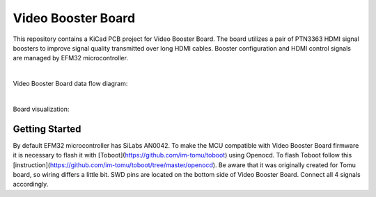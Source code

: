 Video Booster Board
===================

This repository contains a KiCad PCB project for Video Booster Board.
The board utilizes a pair of PTN3363 HDMI signal boosters to improve signal quality transmitted over long HDMI cables.
Booster configuration and HDMI control signals are managed by EFM32 microcontroller.

|

Video Booster Board data flow diagram:

.. image:: ./Images/vsb-data-flow.svg

|

Board visualization:

.. image:: ./Images/vsb-board.png

Getting Started
---------------
By default EFM32 microcontroller has SiLabs AN0042. To make the MCU compatible with Video Booster Board firmware it is necessary to flash it with [Toboot](https://github.com/im-tomu/toboot) using Openocd.
To flash Toboot follow this [instruction](https://github.com/im-tomu/toboot/tree/master/openocd). Be aware that it was originally created for Tomu board, so wiring differs a little bit. SWD pins are located on the bottom side of Video Booster Board. Connect all 4 signals accordingly. 


